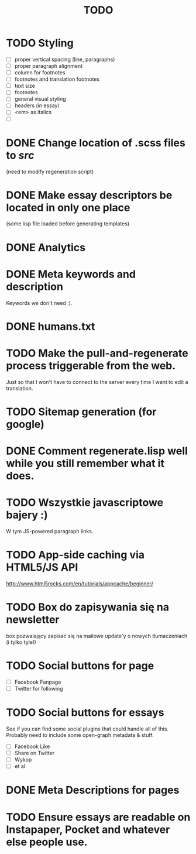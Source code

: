 #+title: TODO
#+startup: hidestars


* TODO Styling
  - [ ] proper vertical spacing (line, paragraphs)
  - [ ] proper paragraph alignment
  - [ ] column for footnotes
  - [ ] footnotes and translation footnotes
  - [ ] text size
  - [ ] footnotes
  - [ ] general visual styling
  - [ ] headers (in essay)
  - [ ] <em> as italics
  - [ ] 
* DONE Change location of .scss files to /src/
  (need to modify regeneration script)

* DONE Make essay descriptors be located in only one place
  (some lisp file loaded before generating templates)

* DONE Analytics

* DONE Meta keywords and description
  Keywords we don't need :).

* DONE humans.txt

* TODO Make the pull-and-regenerate process triggerable from the web.
  Just so that I won't have to connect to the server every time I want to edit a translation.

* TODO Sitemap generation (for google)

* DONE Comment regenerate.lisp well while you still remember what it does.

* TODO Wszystkie javascriptowe bajery :)
  W tym JS-powered paragraph links.

* TODO App-side caching via HTML5/JS API
  http://www.html5rocks.com/en/tutorials/appcache/beginner/
* TODO Box do zapisywania się na newsletter
  box pozwalający zapisać się na mailowe update'y o nowych tłumaczeniach
  (i tylko tyle!)
* TODO Social buttons for page
  - [ ] Facebook Fanpage
  - [ ] Twitter for following


* TODO Social buttons for essays
  See if you can find some social plugins that could handle all of this.
  Probably need to include some open-graph metadata & stuff.
  - [ ] Facebook Like
  - [ ] Share on Twitter
  - [ ] Wykop
  - [ ] et al

* DONE Meta Descriptions for pages

* TODO Ensure essays are readable on Instapaper, Pocket and whatever else people use.
